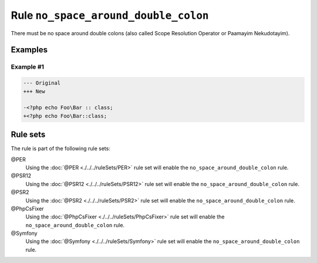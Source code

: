 =====================================
Rule ``no_space_around_double_colon``
=====================================

There must be no space around double colons (also called Scope Resolution
Operator or Paamayim Nekudotayim).

Examples
--------

Example #1
~~~~~~~~~~

.. code-block:: diff

   --- Original
   +++ New

   -<?php echo Foo\Bar :: class;
   +<?php echo Foo\Bar::class;

Rule sets
---------

The rule is part of the following rule sets:

@PER
  Using the :doc:`@PER <./../../ruleSets/PER>` rule set will enable the ``no_space_around_double_colon`` rule.

@PSR12
  Using the :doc:`@PSR12 <./../../ruleSets/PSR12>` rule set will enable the ``no_space_around_double_colon`` rule.

@PSR2
  Using the :doc:`@PSR2 <./../../ruleSets/PSR2>` rule set will enable the ``no_space_around_double_colon`` rule.

@PhpCsFixer
  Using the :doc:`@PhpCsFixer <./../../ruleSets/PhpCsFixer>` rule set will enable the ``no_space_around_double_colon`` rule.

@Symfony
  Using the :doc:`@Symfony <./../../ruleSets/Symfony>` rule set will enable the ``no_space_around_double_colon`` rule.
